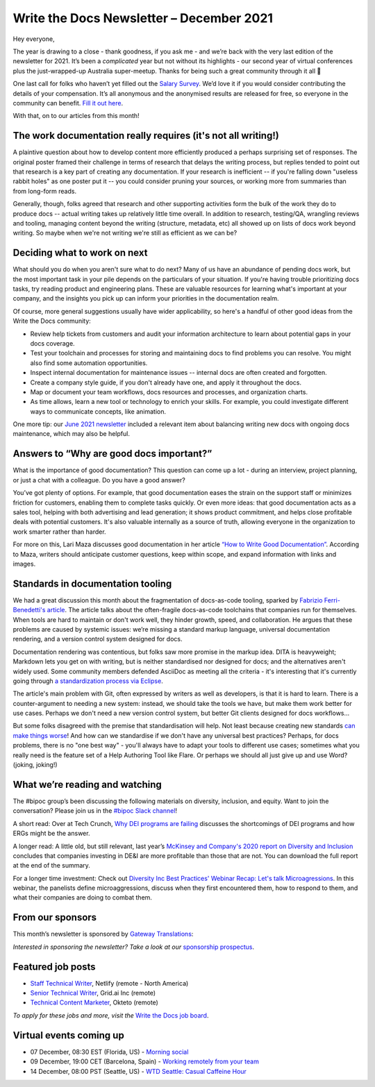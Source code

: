 
.. post:: December 06, 2021
   :tags: newsletter

#########################################
Write the Docs Newsletter – December 2021
#########################################

Hey everyone, 

The year is drawing to a close - thank goodness, if you ask me - and we’re back with the very last edition of the newsletter for 2021. It’s been a *complicated* year but not without its highlights - our second year of virtual conferences plus the just-wrapped-up Australia super-meetup. Thanks for being such a great community through it all 💖

One last call for folks who haven’t yet filled out the `Salary Survey <https://salary-survey.writethedocs.org/>`__. We’d love it if you would consider contributing the details of your compensation. It’s all anonymous and the anonymised results are released for free, so everyone in the community can benefit. `Fill it out here <https://salary-survey.writethedocs.org/>`__.

With that, on to our articles from this month!

--------------------------------------------------------------
The work documentation really requires (it's not all writing!)
--------------------------------------------------------------

A plaintive question about how to develop content more efficiently produced a perhaps surprising set of responses. The original poster framed their challenge in terms of research that delays the writing process, but replies tended to point out that research is a key part of creating any documentation. If your research is inefficient -- if you're falling down "useless rabbit holes" as one poster put it -- you could consider pruning your sources, or working more from summaries than from long-form reads.

Generally, though, folks agreed that research and other supporting activities form the bulk of the work they do to produce docs -- actual writing takes up relatively little time overall. In addition to research, testing/QA, wrangling reviews and tooling, managing content beyond the writing (structure, metadata, etc) all showed up on lists of docs work beyond writing. So maybe when we're not writing we're still as efficient as we can be?

-----------------------------
Deciding what to work on next
-----------------------------

What should you do when you aren't sure what to do next? Many of us have an abundance of pending docs work, but the most important task in your pile depends on the particulars of your situation. If you're having trouble prioritizing docs tasks, try reading product and engineering plans. These are valuable resources for learning what's important at your company, and the insights you pick up can inform your priorities in the documentation realm.

Of course, more general suggestions usually have wider applicability, so here's a handful of other good ideas from the Write the Docs community:

- Review help tickets from customers and audit your information architecture to learn about potential gaps in your docs coverage.
- Test your toolchain and processes for storing and maintaining docs to find problems you can resolve. You might also find some automation opportunities.
- Inspect internal documentation for maintenance issues -- internal docs are often created and forgotten.
- Create a company style guide, if you don't already have one, and apply it throughout the docs.
- Map or document your team workflows, docs resources and processes, and organization charts.
- As time allows, learn a new tool or technology to enrich your skills. For example, you could investigate different ways to communicate concepts, like animation.

One more tip: our `June 2021 newsletter <https://www.writethedocs.org/blog/newsletter-june-2021/>`_ included a relevant item about balancing writing new docs with ongoing docs maintenance, which may also be helpful.

-----------------------------------------
Answers to “Why are good docs important?”
-----------------------------------------

What is the importance of good documentation? This question can come up a lot - during an interview, project planning, or just a chat with a colleague. Do you have a good answer?  

You’ve got plenty of options. For example, that good documentation eases the strain on the support staff or minimizes friction for customers, enabling them to complete tasks quickly. Or even more ideas: that good documentation acts as a sales tool, helping with both advertising and lead generation; it shows product commitment, and helps close profitable deals with potential customers. It's also valuable internally as a source of truth, allowing everyone in the organization to work smarter rather than harder.

For more on this, Lari Maza discusses good documentation in her article `“How to Write Good Documentation” <https://medium.com/larimaza-en/how-to-write-good-documentation-e19c70dc67f0>`__. According to Maza, writers should anticipate customer questions, keep within scope, and expand information with links and images.

----------------------------------
Standards in documentation tooling
----------------------------------

We had a great discussion this month about the fragmentation of docs-as-code tooling, sparked by `Fabrizio Ferri-Benedetti's article <https://passo.uno/docs-as-code-tools-open-standards/>`__. The article talks about the often-fragile docs-as-code toolchains that companies run for themselves. When tools are hard to maintain or don't work well, they hinder growth, speed, and collaboration. He argues that these problems are caused by systemic issues: we’re missing a standard markup language, universal documentation rendering, and a version control system designed for docs.

Documentation rendering was contentious, but folks saw more promise in the markup idea. DITA is heavyweight; Markdown lets you get on with writing, but is neither standardised nor designed for docs; and the alternatives aren't widely used. Some community members defended AsciiDoc as meeting all the criteria - it's interesting that it's currently going through `a standardization process via Eclipse <https://projects.eclipse.org/projects/asciidoc.asciidoc-lang>`__.

The article's main problem with Git, often expressed by writers as well as developers, is that it is hard to learn. There is a counter-argument to needing a new system: instead, we should take the tools we have, but make them work better for use cases. Perhaps we don't need a new version control system, but better Git clients designed for docs workflows…

But some folks disagreed with the premise that standardisation will help. Not least because creating new standards `can make things worse <https://xkcd.com/927/>`__! And how can we standardise if we don't have any universal best practices? Perhaps, for docs problems, there is no "one best way" - you'll always have to adapt your tools to different use cases; sometimes what you really need is the feature set of a Help Authoring Tool like Flare. Or perhaps we should all just give up and use Word? (joking, joking!)

-------------------------------
What we’re reading and watching
-------------------------------

The #bipoc group’s been discussing the following materials on diversity, inclusion, and equity. Want to join the conversation? Please join us in the `#bipoc Slack channel <https://app.slack.com/client/T0299N2DL/C016STMEWJD>`__!

A short read: Over at Tech Crunch, `Why DEI programs are failing <https://techcrunch.com/2021/11/16/why-dei-programs-are-failing/>`__ discusses the shortcomings of DEI programs and how ERGs might be the answer.

A longer read: A little old, but still relevant, last year’s `McKinsey and Company's 2020 report on Diversity and Inclusion <https://www.mckinsey.com/featured-insights/diversity-and-inclusion/diversity-wins-how-inclusion-matters>`__ concludes that companies investing in DE&I are more profitable than those that are not. You can download the full report at the end of the summary.

For a longer time investment: Check out `Diversity Inc Best Practices' Webinar Recap: Let's talk Microagressions <https://www.diversityincbestpractices.com/webinar-recap-lets-talk-microaggressions/>`__. In this webinar, the panelists define microaggressions, discuss when they first encountered them, how to respond to them, and what their companies are doing to combat them.

-----------------
From our sponsors
-----------------

This month’s newsletter is sponsored by `Gateway Translations <https://www.gatewaytranslations.net/en/>`__:

.. raw:: html

    <hr>
    <table width="100%" border="0" cellspacing="0" cellpadding="0" style="width:100%; max-width: 600px;">
      <tbody>
        <tr>
          <td width="75%">
              <p>
              Gateway Translations makes it easy for tech writers to get started with localization.
              </p>
              <ul><li>
              Finding the right translation tool with integrations for easy workflow & file compatibility
              </li><li>
              Translators with technical backgrounds for 45 languages
              </li><li>
              Trusted by GitHub, TIBCO, Fortune 500s
              </li></ul>
              </p><p>
              Book a <a href="https://www.gatewaytranslations.net/en/localization-consultation-write-the-docs/">free consultation</a>.
              </p>
          </td>
          <td width="25%">
            <a href="https://www.gatewaytranslations.net/en/">
              <img style="margin-left: 15px;" alt="Gateway Translations" src="/_static/img/sponsors/gateway.png">
            </a>
          </td>
        </tr>
      </tbody>
    </table>

*Interested in sponsoring the newsletter? Take a look at our* `sponsorship prospectus </sponsorship/newsletter/>`__.

------------------
Featured job posts
------------------

- `Staff Technical Writer <https://jobs.writethedocs.org/job/549/staff-technical-writer/>`__, Netlify (remote - North America)
- `Senior Technical Writer <https://jobs.writethedocs.org/job/539/senior-technical-writer/>`__,  Grid.ai Inc (remote)
- `Technical Content Marketer <https://jobs.writethedocs.org/job/542/technical-content-marketer/>`__, Okteto (remote)

*To apply for these jobs and more, visit the* `Write the Docs job board <https://jobs.writethedocs.org/>`_.

------------------------
Virtual events coming up
------------------------

- 07 December, 08:30 EST (Florida, US) - `Morning social <https://www.meetup.com/write-the-docs-florida/events/280769273>`__
- 09 December, 19:00 CET (Barcelona, Spain) - `Working remotely from your team <https://www.meetup.com/Write-the-Docs-Barcelona/events/282186027>`__
- 14 December, 08:00 PST (Seattle, US) - `WTD Seattle: Casual Caffeine Hour <https://www.meetup.com/Write-The-Docs-Seattle/events/282133165>`__
